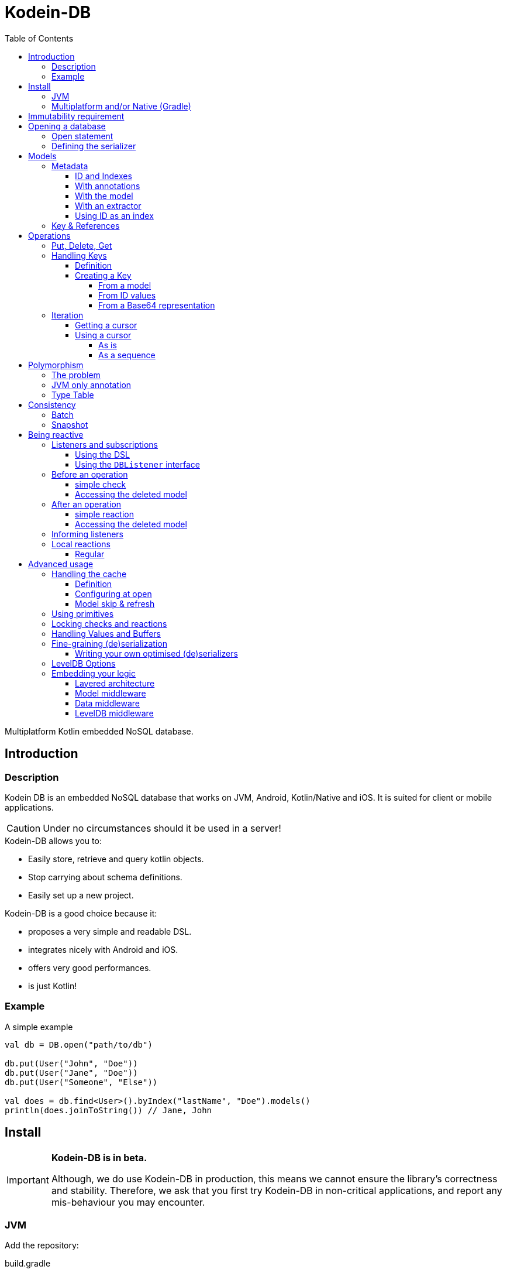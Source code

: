 = Kodein-DB
:toc: left
:toc-position: left
:toclevels: 5
:version: 0.1.0

Multiplatform Kotlin embedded NoSQL database.


== Introduction

=== Description

Kodein DB is an embedded NoSQL database that works on JVM, Android, Kotlin/Native and iOS.
It is suited for client or mobile applications.

CAUTION: Under no circumstances should it be used in a server!

.Kodein-DB allows you to:
- Easily store, retrieve and query kotlin objects.
- Stop carrying about schema definitions.
- Easily set up a new project.

.Kodein-DB is a good choice because it:
- proposes a very simple and readable DSL.
- integrates nicely with Android and iOS.
- offers very good performances.
- is just Kotlin!


=== Example

[source,kotlin]
.A simple example
----
val db = DB.open("path/to/db")

db.put(User("John", "Doe"))
db.put(User("Jane", "Doe"))
db.put(User("Someone", "Else"))

val does = db.find<User>().byIndex("lastName", "Doe").models()
println(does.joinToString()) // Jane, John
----


== Install

[IMPORTANT]
====
*Kodein-DB is in beta.*

Although, we do use Kodein-DB in production, this means we cannot ensure the library's correctness and stability.
Therefore, we ask that you first try Kodein-DB in non-critical applications, and report any mis-behaviour you may encounter.
====

=== JVM

Add the repository:

[source,groovy]
.build.gradle
----
buildscript {
    repositories {
        maven { url "https://dl.bintray.com/kodein-framework/Kodein-DB" }
    }
}
----

NOTE: Kodein-DB will eventually be sync'd with JCenter, when it exits beta.

Then add the dependency:

[source,groovy,subs=attributes+]
.build.gradle
----
dependencies {
    implementation 'org.kodein.db:kodein-db-jvm:{version}'
}
----

TIP: If you are developing a library and not an application, use the artifact `org.kodein.db:kodein-db-api-jvm:{version}` instead, which only provides the Kodein-DB API, and not its implementation.

Furthermore, you need to add the serializer you are going to use.
When targetting JVM only, you can use https://github.com/EsotericSoftware/kryo[Kryo]:

[source,groovy,subs=attributes+]
.build.gradle
----
dependencies {
    implementation 'org.kodein.db:kodein-db-serializer-kryo-jvm:{version}'
}
----

Finally, if you are targeting a desktop OS, you must add the OS specific leveldb native build dependency:

[source,groovy,subs=attributes+]
.build.gradle
----
dependencies {
    implementation 'org.kodein.db:kodein-leveldb-jni-linux:{version}' // 'linux' or 'macos'
}
----

TIP: If you are targeting multiple desktop OS, it is OK to add multiple `kodein-leveldb-jni-*` dependencies.


=== Multiplatform and/or Native (Gradle)

NOTE: Kodein-DB supports the following targets: +
      iosArm32, iosArm64, iosX64, linuxX64, macosX64, mingwX64

Kodein-DB uses the new gradle native dependency model, which is experimental in gradle.
You need to enable it in your `settings.gradle` file:

[source,groovy]
.settings.gradle
----
enableFeaturePreview("GRADLE_METADATA")
----

Then, in your `build.gradle` file, add the repository:

[source,groovy]
.build.gradle
----
buildscript {
    repositories {
        maven { url "https://dl.bintray.com/kodein-framework/Kodein-DB" }
    }
}
----

NOTE: Kodein-DB will eventually be sync'd with JCenter, when it exits beta.

Then add the dependency:

[source,groovy,subs=attributes+]
.build.gradle
----
kotlin {
    sourceSets {
        commonMain {
            dependencies {
                implementation "org.kodein.db:kodein-db:{version}"
            }
        }
    }
}
----

Thanks to Gradle Metadata, you don't need to add any additional dependency to your targets.

TIP: If you are developing a library and not an application, use the artifact `org.kodein.db:kodein-db-api:{version}` instead, which only provides the Kodein-DB API, and not its implementation.

Furthermore, you need to add the serializer you are going to use.
When targetting Multiplatform, you need to use https://github.com/Kotlin/kotlinx.serialization[KotlinX Serialization]:

[source,groovy,subs=attributes+]
.build.gradle
----
kotlin {
    sourceSets {
        commonMain {
            dependencies {
                implementation 'org.kodein.db:kodein-db-serializer-kotlinx:{version}'
            }
        }
    }
}
----


[[immutability]]
== Immutability requirement

Kodein-DB works under the assumption that your models (ie. the objects that are going to be managed by the database) are immutable.
This can be seen as paradoxical for a database library: you need to be able to update your data!

Kodein-DB is a document based NoSQL library, it works much like a folder drawer.

- Inserting a document is like printing a new document and putting it inside the appropriate drawer at the correct position.
- Updating a document is like printing the updated document, and putting it inside the drawer, removing the old outdated document.

With this analogy, you can see that the document themselves are immutable: you do not scrible over a document, you print a new version to replace the old one.

Kodein-DB works the same way: each of your object model must be immutable, and you should create a new model to update one:

[source,kotlin]
.A simple example
----
val john = db[johnKey] ?: error("No John!")
db.put(john.copy(phone = "0605040302"))
----

IMPORTANT: There is no way (yet?) in Kotlin to ensure immutability.
           While we cannot force you to use immutable models, we highly recommend that you do.
           Using mutable models will eventually lead to data races, and very hard to find bugs.


== Opening a database

=== Open statement

To open a new database, use `DB.factory`:

[source,kotlin]
.Opening a database
----
val db = DB.open("path/to/db")
----

By default, Kodein-DB will create the database if it does not exist.
If you want to modify this behaviour, you can use:

- `LevelDB.OpenPolicy.OPEN`: fails if the database does not already exist
- `LevelDB.OpenPolicy.CREATE`: fails if the database already exists

[source,kotlin]
.Opening an existing database
----
val db = DB.open("path/to/db", LevelDB.OpenPolicy.OPEN)
----


=== Defining the serializer

If you are targeting JVM only, then Kodein-DB will find the serializer by itself, so you don't need to define it. +
*However, when targeting Multiplatform, you need to define the KotlinX serializer and the serialized classes manually:*

[source,kotlin]
.Opening an existing database
----
val db = DB.open("path/to/db",
    KotlinXSerializer { //<1>
        +User.serializer() //<2>
        +Address.serializer() //<2>
    }
)
----
<1> Registers the KotlinX Serializer.
<2> Registers the class and associate serializer.


== Models

=== Metadata

IMPORTANT: *<<immutability>>*

==== ID and Indexes

A model *may* have *one or more* named indexes, to allow you to _search and/or order_ by a specific value.

A model *must* have *one* _unique_ ID, which can be of any type.
This ID defines the default ordering of the models inside the collections.
In essence, the ID works exactly like an index, except that it is unnamed.
You can use `UUID.randomUUID()` if your model does not have a unique value.

Indexes and IDs can be composite, which means that they can contain multiple values.
A composite index allows you to:

- Get models ordered by first value, then second, then third, then...
- Look for all models with the first value, then second, then third, then...


==== With annotations

When targeting *only the JVM*, you can simply use annotations:

[source,kotlin]
.A simple model
----
data class User(
    @Id val uid: String,
    val firstName: String,
    @Index("lastName") val lastName: String
)
----

CAUTION: When using `@Id` or `@Index`, Kodein-DB converts `String` values to byte array using the ASCII charset.
         Therefore, only ASCII characters are allowed.

Using this configuration, when getting all users by index `"lastName"`, they will be ordered first by `lastName`, then by `uid`.
If you want the results to be ordered by `lastName` then `firstName` (then `uid`), you can use a composite index:

[source,kotlin]
.Same model with composite index
----
data class User(
    @Id val uid: String,
    val firstName: String,
    val lastName: String
) {
    @Index("name") fun nameIndex() = listOf(lastName, firstName)
}
----


==== With the model

The model itself can define its metadata by implementing either the `Metadata` or `HasMetadata` interface:

[source,kotlin]
.Model *is* metadata
----
data class User(
    override val id: String, //<1>
    val firstName: String,
    val lastName: String
) : Metadata {
    override fun indexes() = indexSet("lastName" to listOf(lastName, firstName)) //<2>
}
----
<1> The `id` property override is mandatory
<2> The `indexes` function override is optional (no index by default)

[source,kotlin]
.Model *has* metadata
----
data class User(
    val id: String,
    val firstName: String,
    val lastName: String
) : HasMetadata {
    override fun getMetadata(db: ModelDB, vararg options: Options.Write) =
            Metadata(id, "lastName" to listOf(lastName, firstName))
}
----


==== With an extractor

If you don't own the models, or if you don't want to mark them for Kodein-DB, you can use register a `MetadataExtractor` when you open the database:

[source,kotlin]
.Registering a metadata extractor
----
val db = DB.open("path/to/db",
    MetadataExtractor {
        when (it) {
            is User -> Metadata(it.id, "lastName" to listOf(it.lastName, it.firstName))
            else -> error("Unknown model $it")
        }
    }
)
----


[[id-index]]
==== Using ID as an index

If we consider the `User` model we have just defined, we have defined the ID to be a UUID, meaning that the order in which they will be stored and retrieved is completely random. +
Because the ID must be unique, we cannot use the name to be the ID.
However, we can create a composite ID.
Consider this updated model:

[source,kotlin]
.Model with a composite ID
----
data class User(
    val uid: String,
    val firstName: String,
    val lastName: String
) : Metadata {
    override val id get() = listOf(lastName, firstName, uid)
}
----

Because `uid` is unique, the tuple `(lastName, firstName, uid)` is unique (if only because it contains `uid`).
Therefore, the `id` property is always unique, but the order in which the models will be stored are defined first by `lastName`, then by `firstName`, then only by `id`.

CAUTION: While using a composite ID can be very useful, it makes the <<key-from-id,creation of key from ID values>> more complex.


=== Key & References

If a model contains another model, it will be serialized into the same _document_.
If you need to reference another document, then you need to store a `Key`:

[source,kotlin]
.A model with a reference to another model
----
data class User(
    override val id: String,
    val name: Name, //<1>
    val address: Key<Address> //<2>
) : Metadata {
    override fun indexes() = indexSet("lastName" to listOf(name.last, name.first))
}
----
<1> Will be included as part of this model's document.
<2> References another model with its own document.


== Operations

=== Put, Delete, Get

Kodein-DB does not know the difference between Put and Update.
If you put a document that already exists in the database, it will be overwritten (you can, however, manually <<locking-check,check>> the existence and state of an overwritten model).

To put a document inside the database, simply use the `put` method:

[source,kotlin]
.Putting a model
----
val key = db.put(user) //<1>
----
<1> The `put` method returns the `Key` that refers to the model.

You can as easily delete a document:

[source,kotlin]
.Deleting a document
----
db.delete(key)
----

To get a model, simply use the `get` method:

[source,kotlin]
.Getting a model
----
val user = db[key]
----


=== Handling Keys

==== Definition

A `Key` is the unique identifier that identifies a document (and the associated model) inside the database.
It contains the following information:

- The type of the document (which is also the type of the model, unless you're using <<polymorphism,polymorphism>>).
- The Id of the document.

[TIP]
====
You can think of Kodein-DB as a file cabinet:

- The document type defines the drawer inside the cabinet.
- The document ID is the label that defines the document inside the drawer.
====

IMPORTANT: A key is specific to a Kodein-DB instance: a key refers to a model relative to a specific Kodein-DB.
           Do *not* share a Key: the same model with the same ID may give 2 different keys on two different databases.


==== Creating a Key

===== From a model

You can always ask Kodein-DB to provide you with the key of a specific model:

[source,kotlin]
.Creating a key
----
val key = db.key(user)
----

CAUTION: You can create a key from any model, whether it exists in database or not.
         Using `keyFrom` does *not* ensure you that the model exists in database, nor does it put it.


[[key-from-id]]
===== From ID values

You can easily create a key from its ID value(s):

[source,kotlin]
.Creating a key
----
val key = db.key<User>("01234567-89ab-cdef-0123-456789abcdef")
----

[IMPORTANT]
====
If you are using <<id-index,composite IDs>>, you need to provide all values of the ID. +
In the case of the earlier example, you would need to create the key as such:

[source,kotlin]
.Creating a key with a composite ID
----
val key = db.key<User>("Doe", "John", "01234567-89ab-cdef-0123-456789abcdef")
----
====


===== From a Base64 representation

Once you have a `Key` (either from `put` or `key`), you can serialize it to Base64:

[source,kotlin]
.serializing a key to Base64
----
val b64 = key.toBase64()
----

Then, you can re-create a key from a Base64 string:

[source,kotlin]
.deserializing a key from Base64
----
val key = db.keyFromB64(b64)
----

IMPORTANT: Even when serialized in Base64, a Key is only valid on the Kodein-DB that created it.


=== Iteration

[[getting-cursor]]
==== Getting a cursor

To iterate over a collection or a subset of a collection, you need to create cursor.

IMPORTANT: Cursors are `Closeable`! You need to either close them after use, or to call `use` on them.

You can iterate:

- Over all models of a collection, ordered by ID:
+
[source,kotlin]
----
val cursor = db.find<User>().all()
----
+
- Over all models of a collection whose composite ID begins with a specific value, ordered by id:
+
[source,kotlin]
----
val cursor = db.find<User>().byId("Doe")
----
+
- Over all models of a collection, ordered by an index:
+
[source,kotlin]
----
val cursor = db.find<User>().byIndex("lastName")
----
- Over all models of a collection with the specific index (composite or not) value, ordered by that index:
+
[source,kotlin]
----
val cursor = db.find<User>().byIndex("lastName", "Doe")
----
+
- Over all models of the database:
+
[source,kotlin]
----
val cursor = db.findAll()
----
+
CAUTION: When using `findAll()` on multiplatform projects, you *must* define a <<type-table,type table>> that defines all model classes!

NOTE: Cursors are working on a <<snapshot,snapshot>> of the database.
      This means that once an iterator is created, subsequent writes to the database won't be reflected in the result of the iteration.

==== Using a cursor

===== As is

By default, a cursor points to the first value of the matching query.

- You can get the key and model with `key()` and `model()`.
- You can move the cursor one item with `next()` and `previous()`, or directly to the start or end of the matching items with `seekToFirst` or `seekToLast`. +
- Each time the cursor moves, you need to check whether it is still valid with `isValid()`.

[source,kotlin]
.Iterating with a cursor
----
db.find<User>().byIndex("lastName", "Doe").use { cursor -> //<1>
    while (cursor.isValid()) {
        val model = cursor.model()
        println(model)
        cursor.next()
    }
}
----
<1> `use` ensures to close the cursor when iteration ends.


===== As a sequence

You can easily transform a `Cursor` to a `Sequence`.
Note that when you do, the cursor will be automatically closed when the sequence ends.

You can use either `models()` that creates a squence of models, or `entries`, that create a sequence of model and key pairs.

[source,kotlin]
.Iterating with a sequence
----
db.find<User>().byIndex("lastName", "Doe").models().forEach {
    println(it)
}
----

[CAUTION]
====
The sequence will only close when the last item has been collected!

The following code will *not* close the associated cursor and create a *resource leak*!

[source,kotlin]
.Creating a cursor leak
----
val first3 = db.find<User>().all()
    .models()
    .take(3) //<1>
    .toList()
----
<1> Because we take only the first 3 items, the last item of the cursor is never collected.

The correct way to do this is as such:

[source,kotlin]
.Getting the first 3 items without resource leak:
----
val first3 = db.find<User>().all().use { //<1>
    it.models()
        .take(3)
        .toList()
}
----
<1> `use` ensures to close the cursor when iteration ends.
====


[[polymorphism]]
== Polymorphism

=== The problem

By default, Kodein-DB inserts each model in the document collection that corresponds to its real type.

Considering the following insertions:

[source,kotlin]
.Multiple insertions
----
open class Person(@Id val name: String)
class Child(name: String, val parents: List<Key<Person>>): Person(name)

val janeKey = db.put(Person("Jane"))
val johnKey = db.put(Person("John"))

val parents = listOf(janeKey, johnKey)
db.put(Child("Jill", parents))
db.put(Person("Jack", parents))
----

Using the preceding code, there will be two different collections, one `Person`, one `Adult`, meaning if you were to look for all `Person` models, you would only get Jane & John.

Children are person too (even when they keep asking you when's the end of this documentation...) so, you probably want to put every `Child` model into the `Person` collection.
To do that, you need to enable polymorphism: the fact that a collection can hold multiple types of models.


=== JVM only annotation

The simpler way to define a polymorphic document is to use the `@Polymorphic` annotation.
However, as usual for annotations, *it only works for the JVM*.

[source,kotlin]
.Children are Persons
----
@Polymorphic(Person::class) //<1>
class Child(name: String, val parents: List<Key<Person>>): Person(name)
----
<1> This `@Polymorphic` annotation instructs Kodein-DB to put `Child` models into the `Person` collection.


[[type-table]]
=== Type Table

In Kodein-DB, the Type Table is responsible for defining which model type belongs to which collection.

NOTE: Using a Type Table is compatible with multiplatform!

You can define a `TypeTable` when opening the database:

[source,kotlin]
.Defining a Type Table
----
val db = DB.open("path/to/db",
    TypeTable {
        root<Person>() //<1>
            .sub<Child>() //<2>
    }
)
----
<1> Defines the root collection `Person`.
<2> Defines that all `Child` models will be put in the `Person` collection.


== Consistency

[[batch]]
=== Batch

A batch enables you to apply multiple write operations at once.
With a batch, you can ensure that neither a <<getting-cursor,cursor>> nor a <<snapshot,snapshot>> can reflect part of the operations of a batch.

IMPORTANT: Batches are `Closeable`! You need to either close them after use, or to call `use` on them.

[source,kotlin]
.Using a batch
----
db.newBatch().use {
    it.delete(oldAddress)
    val addressKey = it.put(newAddress)
    it.put(user.copy(address = addressKey))
    it.write() //<1>
}
----
<1> No modification will be applied to the database until `write()` is called.

[TIP]
====
If `write()` is not conditional before closing the batch, you can use `execBatch` that combines `use()` and `write()`:

[source,kotlin]
.Using and writing a batch
----
db.execBatch {
    delete(oldAddress)
    val addressKey = put(newAddress)
    put(user.copy(address = addressKey))
}
----
====


[[snapshot]]
=== Snapshot

A snapshot is a _read-only_ version of the database frozen at the time of creation.
Write operations that happen after the creation of a snapshot are not reflected to it.
Snapshot are most of the times used in conjunction with <<batch,batches>>.

IMPORTANT: Snapshots are `Closeable`! You need to either close them after use, or to call `use` on them.

[source,kotlin]
.Using a snapshot
----
val (user, address) = db.newSnapshot().use {
    val user = it[userKey]
    val address = it[user.address]
    user to address
}
----


== Being reactive

=== Listeners and subscriptions

Kodein-DB supports the reactive pattern.
You can use Kodein-DB as a data event hub, so that you can react to the addition or suppression of documents.

A listener is responsible for reacting to an operation. +
Once you have registered it, you can get a subscription `Closeable`, which will stop the listener from being called if you `close` it.


==== Using the DSL

You can easily register a listener using the ad-hoc DSL:

[source,kotlin]
.DSL listeners
----
db.on<User>().register { //<1>
}
db.onAll().register { //<2>
}
----
<1> Registers a listener on the `User` collection.
<2> Registers a global listener to the entire database.

A DSL listener can access its own subscription (this can be useful if you want the listener to cancel its own subscription after reacting to a certain event) in the context of the callbacks:

[source,kotlin]
.Accessing the subscription
----
db.on<User>().register {
    didPut { user ->
        if (whatever) this.subscription.close()
    }
}
----


==== Using the `DBListener` interface

You can have one of your classes implement the `DBListener` interface and then register it:

[source,kotlin]
.Class listeners
----
class UserListener : DBListener<User> {}
class GlobalListener : DBListener<Any> {}

val uSub = db.on<User>().register(UserListener()) //<1>
val aSub = db.onAll().register(GlobalListener()) //<2>
----
<1> Registers a listener on the `User` collection.
<2> Registers a global listener to the entire database.

A class listener receives its own subscription (this can be useful if you want the listener to cancel its own subscription after reacting to a certain event) just after registration:

[source,kotlin]
.Receiving the subscription
----
class UserListener : DBListener<User> {
    lateinit var subscription: Closeable
    override fun setSubscription(subscription: Closeable) {
        this.subscription = subscription
    }
}
----


=== Before an operation

==== simple check

You can use the event system to act _before_ an operation.

IMPORTANT: Any exception thrown in a `will*` callback cancels the operation (or batch of operation) and prevents subsequent callbacks to be called.

Reacting before an operation can be useful to ensure that the operation satisfies certain prerequisites, or to throw an exception to interrupt the operation if it isn't.

[source,kotlin]
.A DSL check
----
db.on<User>().register {
    willPut { user ->
        check(user.name.isNotBlank()) { "User firstName and lastName must not be blank" }
    }
    willDelete {
        val pictureCount = db.find<Picture>().byIndex("userKey", key).entries().count()
        check(pictureCount == 0) { "User has pictures, delete them first" }
    }
}
----

[source,kotlin]
.A class check
----
class UserListener : DBListener<User> {
    override fun willPut(model: User, typeName: ReadMemory, metadata: Metadata, options: Array<out Options.Write>) {
        check(model.name.isNotBlank()) { "User firstName and lastName must not be blank" }
    }
    override fun willDelete(key: Key<*>, getModel: () -> User?, typeName: ReadMemory, options: Array<out Options.Write>) {
        val pictureCount = db.find<Picture>().byIndex("userKey", key).entries().count()
        check(pictureCount == 0) { "User has pictures, delete them first" }
    }
}
----

==== Accessing the deleted model

You may have noticed in the preceding example that the `willDelete` callback do not access the deleted model.
That's because it is not given to the `willDelete` DSL callback. +
Because the deletion of a document uses its key, and not its model, you need to instruct the system to get the document before deleting it.

- Using the DSL, use the `willDeleteIt` method:
+
[source,kotlin]
.DSL delete check with model
----
db.on<User>().register {
    willDeleteIt { user ->
        val pictureCount = db.find<Picture>().byIndex("userId", user.id).entries().count()
        check(pictureCount == 0) { "User has pictures, delete them first" }
    }
}
----
+
- Using the class method, call the `getModel` function argument:
+
[source,kotlin]
.DSL delete check with model
----
class UserListener : DBListener<User> {
    override fun willDelete(key: Key<*>, getModel: () -> User?, typeName: ReadMemory, options: Array<out Options.Write>) {
        val user = getModel()
        val pictureCount = db.find<Picture>().byIndex("userId", user.id).entries().count()
        check(pictureCount == 0) { "User has pictures, delete them first" }
    }
}
----


=== After an operation

[[reaction]]
==== simple reaction

You can react after an operation, this can be useful:

- Locally if you want to keep or a local state (such as a UI) up to date:
- Globally if you want to keep a global state (such as the database itself) up to date.

NOTE: Any exception thrown from a `did*` callback will *not* prevent other listeners to be called.
      Kodein-DB ensures that all `did*` listeners are called when an operation has suceeded.

[source,kotlin]
.A DSL reaction
----
db.on<User>().register {
    didPut { user -> ui.add(user) }
    didDelete { ui.reload() }
}
----

[source,kotlin]
.A class reaction
----
class UserListener : DBListener<User> {
    override fun didPut(model: User, key: Key<*>, typeName: ReadMemory, metadata: Metadata, size: Int, options: Array<out Options.Write>) {
        ui.add(model)
    }
    override fun didDelete(key: Key<*>, model: User?, typeName: ReadMemory, options: Array<out Options.Write>) {
        ui.reload()
    }
}
----

Note that all arguments of the listener's methods are available in the DSL in the `this` context.

[TIP]
====
You can use `didDelete` to simulate cascading in a global listener:

[source,kotlin]
.DSL delete reaction with model
----
db.on<User>().register {
    didDelete {
        db.find<Picture>().byIndex("userKey", key).entries().forEach {
            db.delete(it.key)
        }
    }
}
----
====


==== Accessing the deleted model

You may have noticed in the preceding example that the `didDelete` callback do not access the deleted model.
That's because it is not given to the `didDelete` DSL callback, and will probably be null in the `didDelete` class method. +
Because the deletion of a document uses its key, and not its model, you need to instruct the system to get the document before deleting it.

- Using the DSL, simply use the `didDeleteIt` method:
+
[source,kotlin]
.DSL delete reaction with model
----
db.on<User>().register {
    didDeleteIt { user -> ui.remove(user) }
}
----
+
- Using the class method, call the `getModel` function argument in `willDelete`:
+
[source,kotlin]
.DSL delete reaction with model
----
class UserListener : DBListener<User> {
    override fun willDelete(key: Key<*>, getModel: () -> User?, typeName: ReadMemory, options: Array<out Options.Write>) {
        getModel()
    }
    override fun didDelete(key: Key<*>, model: User?, typeName: ReadMemory, options: Array<out Options.Write>) {
        ui.remove(model)
    }
}
----


[[context]]
=== Informing listeners

Sometimes, you need to pass some context to the listener(s).
Things like "Where is the operation coming from?" or "Why is this operation happening?".
In short, you may need to inform your listeners about _context_.

For example, you may want to know if you are creating a new `User`, or updating one.

Doing so is easy.
First, create a class that will hold the context and have it implement `Options.Write`:

[source,kotlin]
.A context class
----
enum class UserContext : Options.Write {
    NEW, UPDATE
}
----

Next, recover it from your listener:

[source,kotlin]
.Reading context in a listener
----
db.on<User>().register {
    didPut {
        val context = options.filterIsInstance<UserContext>().firstOrNull()
        when (context) {
            UserContext.NEW -> { /* insertion */ }
            UserContext.UPDATE -> { /* update */ }
            null -> { /* unknown */ }
        }
    }
}
----

Finally, don't forget to add the context option when you perform the operation:

[source,kotlin]
.Adding context to a put.
----
db.put(newUser, UserContext.NEW)
----


=== Local reactions

You may need to attach a callback to a specific operation or batch of operation.
For that, Kodein-DB provides the `Anticipate` and `React` options.


==== Regular

You can easilly add a check that will run before an operation is performed (this is especially usefull for a batch):

[source,kotlin]
.Adding context to a put.
----
db.put(newUser,
        Anticipate { println("Will put a user!") },
        React { println("Did put a user!") }
)

db.newBatch().use { batch ->
    batch.addOptions(
            Anticipate { println("Will write batch!") },
            React { println("Did write batch!") }
    )
}
----


== Advanced usage

=== Handling the cache

==== Definition

Kodein-DB provides an object-cache that reflects the data that is serialized inside the database. +
When querying for a data (either by `DB.get` or `DB.find`) if the needed data is already in the cache, then instead of de-serializing it, Kodein-DB immediately returns the cached value.

Kodein-DB updates the cache:
- at every `put` (both the database and the cache save the model)
- at every `get` or `find` (if the model is not in the cache, then the cache saves the model to prevent any future deserialization).

This enhances performances as deserialization is one of the most expensive operations.


==== Configuring at open

Kodein-DB allows you to pass multiple configuration values that modify cache behaviour when opening a database.

You may want to define the maximum size of the cache:

[source,kotlin]
.Opening a database:
----
val db = DB.open(
    "path/to/db",
    ModelCache.MaxSize(Runtime.getRuntime().totalMemory() / 8) //<1>
)
----
<1> Default on JVM & Android.

The cache also works on snapshots (remember: Kodein-DB automatically uses a snapshot when using a cursor or a sequence).
When you create a snapshot (or a cursor), it uses the same cache. +
However, if you mutate the database while holding a snapshot, than the cache must be copied in order for the snapshot to use a cache that only reflects the database when it was created.
This is a rare case (if you correctly close your cursors / snapshots) and only object references are copied, so the process itself is as optimised as can be.
However, you may need to handle the size of these snapshot-specific copies.

[source,kotlin]
.Opening a database:
----
val cacheSize = Runtime.getRuntime().totalMemory() / 8
val db = DB.open(
    "path/to/db",
    ModelCache.MaxSize(cacheSize),
    ModelCache.CopyMaxSize(cacheSize / 4) //<1>
)
----
<1> Default on JVM & Android.

Of course, if you don't want any caching, you can simply disable the cache:

[source,kotlin]
.Disabling the cache:
----
val db = DB.open(
    "path/to/db",
    ModelCache.Disable
)
----


==== Model skip & refresh

There are times when you may want to bypass the cache for a specific operation:

- When you *put* a model you won't need in the future:
+
[source,kotlin]
.Bypassing the cache:
----
db.put(model, ModelCache.Skip)
----
+
- When you *get* a model you won't query again in the future:
+
[source,kotlin]
.Bypassing the cache:
----
val m1 = db.get(model, ModelCache.Skip) //<1>
val m2 = db.get(model, ModelCache.Refresh) //<2>
----
<1> Skips the cache (and removes any cached value).
<2> Forces the cache to refresh from the serialized model in DB.


=== Using primitives

If you want a simple key-value collection, Kodein-DB provides optimized primitives for `Int`, `Long`, `Double` and `String`.
This can be useful for configuration-like values.

[source,kotlin]
.Using a primitive:
----
db.put(Primitive(id = "name", value = "John Doe"))
/*...*/
val name = db[db.key<StringPrimitive>("name")]?.value
----


[[locking-check]]
=== Locking checks and reactions

Both `Anticipate` and `React` can allow you to run the provided callback in a locked database (through the `needsLock` optional parameter).
Using this means that the database will be completely write-locked for the duration of the callback execution.

CAUTION: This can be very useful for things like transactions but can lead to dead locks and/or performance degradations.
Be extra-careful when using this feature !


[[values-and-buffers]]
=== Handling Values and Buffers

Kodein-DB uses https://github.com/Kodein-Framework/Kodein-Memory[Kodein-Memory] for its low-level bit-level memory manipulation.
Every memory that LevelDB (the low-level data store) handles is actually a `KBuffer`.

Kodein-DB uses the concept of `Value` to transform IDs and indexes to memory.
Every Kodein-DB API that takes an `Any` parameter for the ID or an index value can be slightly optimized by giving it the `Value` representation.
The optimization becomes more important for composite values.

[source,kotlin]
.Using Values:
----
db.find<Address>().byId(Value.ofAll(Value.ofAscii("France"), Value.ofInt(75000)))
----


=== Fine-graining (de)serialization

==== Writing your own optimised (de)serializers

If you want to handle a specific class serialization by yourself you can write your own serializer with the `org.kodein.db.model.orm.Serializer` interface:

[source,kotlin]
.Using specific serializer:
----
data class User(@Id val id: String, val name: String) {
    object S : Serializer<User> {
        override fun serialize(model: User, output: Writeable, vararg options: Options.Write) { //<1>
            output.putSizeAndString(model.id, Charset.ASCII)
            output.putSizeAndString(model.name, Charset.UTF8)
        }
        override fun deserialize(type: KClass<out User>, transientId: ReadMemory, input: ReadBuffer, vararg options: Options.Read): User { //<1>
            val id = input.readSizeAndString(Charset.UTF8)
            val name = input.readSizeAndString(Charset.UTF8)
            return User(id, name)
        }
    }
}
val db = DB.open("path/to/db",
        +User.S //<2>
)
----
<1> You can use <<context,context>> or specific options with the array of `Options.Write` options.
<2> Don't forget to *register the listener* when opening the database!


=== LevelDB Options

As Kodein-DB uses LevelDB underneath, you can pass various LevelDB specific configuration values:

[source,kotlin]
.Using LevelDB options:
----
val db = DB.open(
    "path/to/db",
    LevelDBOptions.PrintLogs(true)
)
----

Have a look at the `org.kodein.db.ldb.LevelDBOptions` sealed class for an overview of all available options.


=== Embedding your logic

==== Layered architecture

Kodein-DB uses a layered architecture: each layer transforms an operation into a "simpler" operation that can be then handled by a lower layer.

Here are the layers, from top to bottom:

- *API*: creates a nice API that can be used in a MPP application. This is the API you are using.
- *Cache*: Intercepts queries that would create a model already in cache and return that model instead.
- *Model*: Transforms a model into a document (a.k.a. serialized bytes and associated metadata) and vice versa.
- *Data*: Handles the document, its metadata and its indexes, transforming it to LevelDB entries.
- *LevelDB*: Stores and retrieves entries.

Kodein-DB allows you to add your own layers in this stack.

TIP: Most layer methods receive an array of options, which means that a middleware can recieve context or configuration the same way <<context,a listener receives it>>.


==== Model middleware

A model middleware sits between the *API* and the *Cache*.
In fact, the cache is itself a model middleware (added by default, unless disabled).

To implement a model middleware, use the `org.kodein.db.model.ModelDB` interface and the `org.kodein.db.Middleware.Model` container.

[source,kotlin]
----
typealias ModelMiddleware = ((ModelDB) -> ModelDB)
----

Here's a very simple model middleware that counts how many models you've put inside the database:

[source,kotlin]
.A put counter model middleware
----
class PutCountModelDB(val base: ModelDB, val count: AtomicInt) : ModelDB by base { //<1>
    override fun <M : Any> put(key: Key<M>, model: M, vararg options: Options.Write): Int {
        val ret = base.put(key, model, *options)
        count.incrementAndGet() //<2>
        return ret
    }

    override fun <M : Any> put(model: M, vararg options: Options.Write): KeyAndSize<M> {
        val ret = base.put(model, *options)
        count.incrementAndGet() //<2>
        return ret
    }

    override fun newBatch(): ModelBatch = PutCountModelBatch(base.newBatch(), count)
}

class PutCountModelBatch(val base: ModelBatch, val count: AtomicInt) : ModelBatch by base { //<1>
    private var willAdd = 0 //<3>

    override fun <M : Any> put(key: Key<M>, model: M, vararg options: Options.Write): Int {
        val ret = base.put(key, model, *options)
        willAdd += 1 //<2>
        return ret
    }

    override fun <M : Any> put(model: M, vararg options: Options.Write): KeyAndSize<M> {
        val ret = base.put(model, *options)
        willAdd += 1 //<2>
        return ret
    }

    override fun write(afterErrors: MaybeThrowable, vararg options: Options.Write) {
        base.write(afterErrors, *options)
        repeat(willAdd) { count.incrementAndGet() } //<3>
    }
}

fun putCountModelMiddleware(count: AtomicInt) =
        Middleware.Model { base -> PutCountModelDB(base, count) } //<4>
----
<1> Delegates every non-overloaded methods to the underneath layer
<2> Increment *after* the put operation, because it may fail
<3> Actually report the put operations only once the batch has been writen
<4> The middleware itself, that encapsulates the ModelDB layer inside the decorator.

NOTE: Counting count would be a lot easier with a simple <<reaction,listener>>.
      This is only a silly example!

Don't forget to actually add the middleware to the database when opening it!

[source,kotlin]
.Using LevelDB options:
----
val putCount = atomic(0)
val db = DB.open(
    "path/to/db",
    putCountModelMiddleware(putCount)
)
----

==== Data middleware

A data middleware sits between the *Data* and the *Model* layers.
It works exactly like a model middleware, except that you manipulate <<values-and-buffers,values and buffers>> instead of models and objects.

To implement a data middleware, use the `org.kodein.db.data.DataDB` interface and the `org.kodein.db.Middleware.Data` container.


==== LevelDB middleware

A LevelDB middleware sits between the *LevelDB* and the *Data* layers.
It works exactly like a data middleware, except that you manipulate raw data instead of documents, which means that a simple operation in Kodein-DB will probably lead to multiple operations at the LevelDB layer.

To implement a LevelDB middleware, use the `org.kodein.db.leveldb.LevelDB` interface and the `org.kodein.db.Middleware.Level` container.
